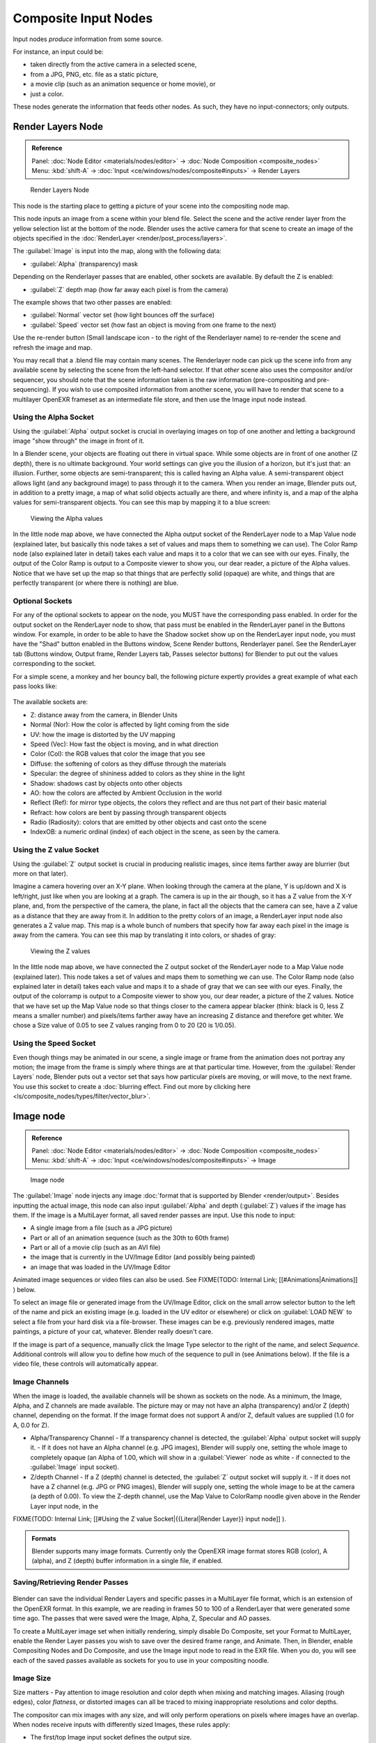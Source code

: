 
..    TODO/Review: {{review|text=This page contains some direct how-tos that should be in the example and tutorial section
   |copy=X}} .


Composite Input Nodes
=====================

Input nodes *produce* information from some source.

For instance, an input could be:

- taken directly from the active camera in a selected scene,
- from a JPG, PNG, etc. file as a static picture,
- a movie clip (such as an animation sequence or home movie), or
- just a color.

These nodes generate the information that feeds other nodes.  As such,
they have no input-connectors; only outputs.


Render Layers Node
------------------

.. admonition:: Reference
   :class: refbox

   | Panel:    :doc:`Node Editor <materials/nodes/editor>` → :doc:`Node Composition <composite_nodes>`
   | Menu:     :kbd:`shift-A` → :doc:`Input <ce/windows/nodes/composite#inputs>` → Render Layers


.. figure:: /images/Manual-Compositing-RenderLayer_Node.jpg

   Render Layers Node


This node is the starting place to getting a picture of your scene into the compositing node
map.

This node inputs an image from a scene within your blend file. Select the scene and the active render layer from the yellow selection list at the bottom of the node. Blender uses the active camera for that scene to create an image of the objects specified in the :doc:`RenderLayer <render/post_process/layers>`\ .

The :guilabel:`Image` is input into the map, along with the following data:

- :guilabel:`Alpha` (transparency) mask

Depending on the Renderlayer passes that are enabled, other sockets are available.
By default the Z is enabled:

- :guilabel:`Z` depth map (how far away each pixel is from the camera)

The example shows that two other passes are enabled:

- :guilabel:`Normal` vector set (how light bounces off the surface)
- :guilabel:`Speed` vector set (how fast an object is moving from one frame to the next)

Use the re-render button (Small landscape icon - to the right of the Renderlayer name)
to re-render the scene and refresh the image and map.

You may recall that a .blend file may contain many scenes. The Renderlayer node can pick up
the scene info from any available scene by selecting the scene from the left-hand selector.
If that *other* scene also uses the compositor and/or sequencer,
you should note that the scene information taken is the raw information
(pre-compositing and pre-sequencing).
If you wish to use composited information from another scene, you will have to render that
scene to a multilayer OpenEXR frameset as an intermediate file store,
and then use the Image input node instead.


Using the Alpha Socket
~~~~~~~~~~~~~~~~~~~~~~

Using the :guilabel:`Alpha` output socket is crucial in overlaying images on top of one
another and letting a background image "show through" the image in front of it.

In a Blender scene, your objects are floating out there in virtual space.
While some objects are in front of one another (Z depth), there is no ultimate background.
Your world settings can give you the illusion of a horizon, but it's just that: an illusion.
Further, some objects are semi-transparent; this is called having an Alpha value.
A semi-transparent object allows light (and any background image)
to pass through it to the camera. When you render an image, Blender puts out,
in addition to a pretty image, a map of what solid objects actually are there,
and where infinity is, and a map of the alpha values for semi-transparent objects.
You can see this map by mapping it to a blue screen:


.. figure:: /images/Manual-Compositing-See_Alpha.jpg

   Viewing the Alpha values


In the little node map above,
we have connected the Alpha output socket of the RenderLayer node to a Map Value node
(explained later,
but basically this node takes a set of values and maps them to something we can use).
The Color Ramp node (also explained later in detail)
takes each value and maps it to a color that we can see with our eyes. Finally,
the output of the Color Ramp is output to a Composite viewer to show you, our dear reader,
a picture of the Alpha  values.
Notice that we have set up the map so that things that are perfectly solid (opaque) are white,
and things that are perfectly transparent (or where there is nothing) are blue.


Optional Sockets
~~~~~~~~~~~~~~~~

For any of the optional sockets to appear on the node,
you MUST have the corresponding pass enabled.
In order for the output socket on the RenderLayer node to show,
that pass must be enabled in the RenderLayer panel in the Buttons window. For example,
in order to be able to have the Shadow socket show up on the RenderLayer input node,
you must have the "Shad" button enabled in the Buttons window, Scene Render buttons,
Renderlayer panel. See the RenderLayer tab (Buttons window, Output frame, Render Layers tab,
Passes selector buttons) for Blender to put out the values corresponding to the socket.

For a simple scene, a monkey and her bouncy ball,
the following picture expertly provides a great example of what each pass looks like:


.. figure:: /images/Tidy_cornelius_passes.jpg
   :width: 650px
   :figwidth: 650px


The available sockets are:

- Z: distance away from the camera, in Blender Units
- Normal (Nor): How the color is affected by light coming from the side
- UV: how the image is distorted by the UV mapping
- Speed (Vec): How fast the object is moving, and in what direction
- Color (Col): the RGB values that color the image that you see
- Diffuse: the softening of colors as they diffuse through the materials
- Specular: the degree of shininess added to colors as they shine in the light
- Shadow: shadows cast by objects onto other objects
- AO: how the colors are affected by Ambient Occlusion in the world
- Reflect (Ref): for mirror type objects, the colors they reflect and are thus not part of their basic material
- Refract: how colors are bent by passing through transparent objects
- Radio (Radiosity): colors that are emitted by other objects and cast onto the scene
- IndexOB: a numeric ordinal (index) of each object in the scene, as seen by the camera.


Using the Z value Socket
~~~~~~~~~~~~~~~~~~~~~~~~

Using the :guilabel:`Z` output socket is crucial in producing realistic images,
since items farther away are blurrier (but more on that later).

Imagine a camera hovering over an X-Y plane. When looking through the camera at the plane,
Y is up/down and X is left/right, just like when you are looking at a graph.
The camera is up in the air though, so it has a Z value from the X-Y plane, and,
from the perspective of the camera, the plane,
in fact all the objects that the camera can see,
have a Z value as a distance that they are away from it.
In addition to the pretty colors of an image,
a RenderLayer input node also generates a Z value map. This map is a whole bunch of numbers
that specify how far away each pixel in the image is away from the camera.
You can see this map by translating it into colors, or shades of gray:


.. figure:: /images/Manual-Compositing-See_Z.jpg

   Viewing the Z values


In the little node map above,
we have connected the Z output socket of the RenderLayer node to a Map Value node
(explained later). This node takes a set of values and maps them to something we can use.
The Color Ramp node (also explained later in detail)
takes each value and maps it to a shade of gray that we can see with our eyes. Finally,
the output of the colorramp is output to a Composite viewer to show you, our dear reader,
a picture of the Z values. Notice that we have set up the Map Value node so that things closer
to the camera appear blacker (think: black is 0, less Z means a smaller number)
and pixels/items farther away have an increasing Z distance and therefore get whiter.
We chose a Size value of 0.05 to see Z values ranging from 0 to 20 (20 is 1/0.05).


Using the Speed Socket
~~~~~~~~~~~~~~~~~~~~~~

Even though things may be animated in our scene, a single image or frame from the animation does not portray any motion; the image from the frame is simply where things are at that particular time. However, from the :guilabel:`Render Layers` node, Blender puts out a vector set that says how particular pixels are moving, or will move, to the next frame. You use this socket to create a :doc:`blurring effect. Find out more by clicking here <ls/composite_nodes/types/filter/vector_blur>`\ .


Image node
----------

.. admonition:: Reference
   :class: refbox

   | Panel:    :doc:`Node Editor <materials/nodes/editor>` → :doc:`Node Composition <composite_nodes>`
   | Menu:     :kbd:`shift-A` → :doc:`Input <ce/windows/nodes/composite#inputs>` → Image


.. figure:: /images/Tutorials-NTR-ComImage.jpg

   Image node


The :guilabel:`Image` node injects any image :doc:`format that is supported by Blender <render/output>`\ . Besides inputting the actual image, this node can also input :guilabel:`Alpha` and depth (\ :guilabel:`Z`\ ) values if the image has them. If the image is a MultiLayer format, all saved render passes are input. Use this node to input:

- A single image from a file (such as a JPG picture)
- Part or all of an animation sequence (such as the 30th to 60th frame)
- Part or all of a movie clip (such as an AVI file)
- the image that is currently in the UV/Image Editor (and possibly being painted)
- an image that was loaded in the UV/Image Editor

Animated image sequences or video files can also be used. See
FIXME(TODO: Internal Link;
[[#Animations|Animations]]
) below.

To select an image file or generated image from the UV/Image Editor,
click on the small arrow selector button to the left of the name and pick an existing image
(e.g. loaded in the UV editor or elsewhere)
or click on :guilabel:`LOAD NEW` to select a file from your hard disk via a file-browser.
These images can be e.g. previously rendered images, matte paintings, a picture of your cat,
whatever. Blender really doesn't care.

If the image is part of a sequence,
manually click the Image Type selector to the right of the name, and select *Sequence*\ .
Additional controls will allow you to define how much of the sequence to pull in
(see Animations below). If the file is a video file, these controls will automatically appear.


Image Channels
~~~~~~~~~~~~~~

When the image is loaded, the available channels will be shown as sockets on the node.
As a minimum, the Image, Alpha, and Z channels are made available.
The picture may or may not have an alpha (transparency) and/or Z (depth) channel,
depending on the format. If the image format does not support A and/or Z,
default values are supplied (1.0 for A, 0.0 for Z).

- Alpha/Transparency Channel
  - If a transparency channel is detected, the :guilabel:`Alpha` output socket will supply it.
  - If it does not have an Alpha channel (e.g. JPG images), Blender will supply one, setting the whole image to completely opaque (an Alpha of 1.00, which will show in a :guilabel:`Viewer` node as white - if connected to the :guilabel:`Image` input socket).
- Z/depth Channel
  - If a Z (depth) channel is detected, the :guilabel:`Z` output socket will supply it.
  - If it does not have a Z channel (e.g. JPG or PNG images), Blender will supply one, setting the whole image to be at the camera (a depth of 0.00). To view the Z-depth channel, use the Map Value to ColorRamp noodle given above in the Render Layer input node, in the

FIXME(TODO: Internal Link;
[[#Using the Z value Socket|{{Literal|Render Layer}} input node]]
).

.. admonition:: Formats
   :class: note

   Blender supports many image formats. Currently only the OpenEXR image format stores RGB (color), A (alpha), and Z (depth) buffer information in a single file, if enabled.


Saving/Retrieving Render Passes
~~~~~~~~~~~~~~~~~~~~~~~~~~~~~~~

.. figure:: /images/Manual-Nodes-Input-Multilayer.jpg


Blender can save the individual Render Layers and specific passes in a MultiLayer file format,
which is an extension of the OpenEXR format. In this example,
we are reading in frames 50 to 100 of a RenderLayer that were generated some time ago.
The passes that were saved were the Image, Alpha, Z, Specular and AO passes.

To create a MultiLayer image set when initially rendering, simply disable Do Composite,
set your Format to MultiLayer,
enable the Render Layer passes you wish to save over the desired frame range, and Animate.
Then, in Blender, enable Compositing Nodes and Do Composite,
and use the Image input node to read in the EXR file. When you do, you will see each of the
saved passes available as sockets for you to use in your compositing noodle.


Image Size
~~~~~~~~~~

Size matters - Pay attention to image resolution and color depth when mixing and matching
images. Aliasing (rough edges), color *flatness*\ ,
or distorted images can all be traced to mixing inappropriate resolutions and color depths.

The compositor can mix images with any size,
and will only perform operations on pixels where images have an overlap.
When nodes receive inputs with differently sized Images, these rules apply:

- The first/top Image input socket defines the output size.
- The composite is centered by default, unless a translation has been assigned to a buffer using a :guilabel:`Translate` node.

So each node in a composite can operate on different sized images, as defined by its inputs.
Only the :guilabel:`Composite` output node has a fixed size,
as defined by the :guilabel:`Scene buttons` (Format Panel - :kbd:`f10`\ ).
The :guilabel:`Viewer` node always shows the size from its input, but when not linked
(or linked to a value) it shows a small 320x256 pixel image.


Animations
~~~~~~~~~~

.. figure:: /images/Manual-Compositing-Node-Image-anicontrols.jpg


To use image sequences or movies within your composition,
press the face or little film strip button located to the right of the selector. As you click,
a pop-up will offer you four choices:

- Generated -
- Sequence - a sequence of frames, each frame in a separate file.
- Movie - a sequence of frames packed into a single .avi or .mov file
- Image - a single frame or still image in a file

A Movie or Image can be named anything,
but a Sequence must have a digit sequence somewhere in its filename,
for example fire0001set.jpg, fire0002set.jpg, fire0003set.jpg and so on.
The number indicates the frame.

If a Sequence or Movie is selected, an additional set of controls will appear that allows you
to select part or all of the sequence. Use these controls to specify which frames,
out of the original sequence,
that you want to introduce into the animation you are about to render.
You can start at the beginning and only use the beginning,
or even pick out a set of frames from the middle of an existing animation.

The :guilabel:`Frs` number button is the number of frames in the sequence that you want to
show.  For example, if you want to show 2 seconds of the animation, and are running 30 fps,
you would put 60 here.

The :guilabel:`SFra` number button sets the start frame of the animation; namely, at what
point in the animation that you *are going to render* do you want this sequence to start
playing.  For example,
if you want to introduce this clip ten seconds into the composite output,
you would put 300 here (at 30 fps).

The :guilabel:`First` number button sets the first number in the animated sequence name.
For example, if your images were called "credits-0001.png", "credits-0002.png" through
"credits-0300.png" and you wanted to start picking up with frame 20, you'd put 20 here.

To have the movie/sequence start over and repeat when it is done,
press the :guilabel:`Cycl`\ ic button. For example, if you were compositing a fan into a room,
and the fan animation lasted 30 frames, the animation would start over at frame 31, 61, 91,
and so on, continuously looping. As you scrub from frame to frame,
to see the actual video frame used for the current frame of animation,
press the auto button to the right of the :guilabel:`Cycl`\ ic button.


Generated Images
~~~~~~~~~~~~~~~~

`Using the Nodes to modify a painting in progress in the UV/Image window <http://wiki.blender.org/index.php/File:Manual-Compositing-Node-Image-Generagedjpg>`__
Blender features :doc:`Texture Paint <textures/paint/painting_the_texture>` which works in the UV/Image Editor, that allows you to paint on the fly, and the image is kept in memory or saved. If sync lock is enabled (the lock icon in the header), changes are broadcast throughout Blender as soon as you lift the mouse button. One of the places that the image can go is to the Image Input node. The example shows a painting session going on in the right-hand UV/Image Editor window for the painting "Untitled". Create this image via Image→New in the UV/Image Editor. Refer to the texture paint section of the user maual for more info on using Texture Paint.

In the left-hand window, the Image input node was used to select that "Untitled" image.
Notice that the Image type icon is blank, indicating that it is pulling in a Generated image.
That image is colorized by the noodle,
with the result used as a backdrop in the Node Editor Window.

Using this setup and the Generated Image type is like painting and post-processing as you
continue painting.
Changes to either the painting or the post-pro noodle are dynamic and real-time.


Notes
~~~~~

**No Frame Stretching or Compression:** If the input animation (avi or frame set) was encoded at a frame rate that is *different* from your current settings, the resultant animation will appear to run faster or slower. Blender Nodes do not adjust input video frame rates. Use the scale control inside the :doc:`Video Sequence Editor <sequencer>` to stretch or compress video to the desired speed, and input it here. You can incorporate "Slow-Mo" into your video. To do so, :guilabel:`ANIM`\ ate a video segment at 60 frames per second, and input it via this node, using Render settings that have an animation frame rate of the normal 30 fps; the resulting video will be played at half speed. Do the opposite to mimic Flash running around at hyperspeed.

AVI (Audio Video Interlaced)
files are encoded and often compressed using a routine called a *Codec*\ . You must have a
codec installed on your machine and available to Blender that understands and is able to read
the file, in order for Blender to be able to de-code and extract frames from the file. If you
get the error message **FFMPEG or unsupported video format** when trying to load
the file, you need to get a Codec that understands the video file.
Contact the author of the file and find out how it was encoded. An outside package,
such as VirtualDub, might help you track this information down.
Codecs are supplied by video device manufacturers, Microsoft, DivX, and Xvid, among others,
and can often be downloaded from their web sites for free.


Splicing Video Sequences using Nodes
~~~~~~~~~~~~~~~~~~~~~~~~~~~~~~~~~~~~

The above animation controls, coupled with a little mixing,
is all you need to splice video sequences together. There are many kinds of splices:

- Cut Splice - literally the ends of the footage are just stuck together
- Fade In - The scene fades in, usually from black
- Fade Out - The scene fades out, usually to black
- Mix - Toward the end of one scene, the images from the next scene meld in as the first scene fades
- Winking and Blinking - fading one cut out while the other fades in, partially or totally through black
- Bumps and Wipes - one cut bumps the other one out of frame, or wipes over it (like from the top left corner down)


Cut Splicing using Nodes
________________________

In the example noodle below, we have two pieces of footage that we want to cut splice together.

- Magic Monkey - named 0001.png through 0030.png
- Credits - named credits0001.png through credits0030.png

The editor has reviewed the Credits and thought the first two frames could be thrown away
(onto the cutting room floor, as they say) along with the last 8,
leaving 20 frames from the total shot. Not shown in this image, but crucial,
is that in the Output panel, we set our render output filename to "Monkey-Credits-",
and our Animation start and end frames to 1 and 50 (30 from the Monkey, 20 from the credits).
Notice the Time node; it tells the Mix node to use the top image until frame 30, and then,
at frame 31, changes the Mix factor to 1, which means to use the bottom set of images.


.. figure:: /images/Manual-Compositing-CutSplice.jpg

   Cut Splice using Nodes


Upon pressing the ANIM button, Blender will composite the animation.
If you specified an image format for output, for example, PNG, Blender will create 50 files,
named "Monkey-Credits-0001.png" through "Monkey-Credits-0050.png".
If you specified a movie format as output, such as AVI-JPEG,
then Blender will create only one file, "Monkey-Credits-.avi", containing all 50 frames.

Use cut scenes for rapid-fire transition, conveying a sense of energy and excitement,
and to pack in a lot of action in a short time.
Try to avoid cutting from a dark scene to a light one, because it's hard on the eyes.
It is very emotionally contrasting, and sometimes humorous and ironic,
to cut from a very active actor in one scene to a very still actor in another scene,
a la old Road Runner and Coyote scenes.


Fade Splicing using Nodes
_________________________

In the previous topic, we saw how to cut from one sequence to another. To fade in or out,
we simply replace one set of images with a flat color,
and expand  the Time frame for the splice. In the image below, beginning at frame 20,
we start fading **out** to cyan:


.. figure:: /images/Manual-Compositing-fadeout.jpg

   Fading Out using Nodes


Cyan was chosen because that is the color of the Monkey at that time,
but you can just as easily choose any color. The image below shows frame 30,
when we have almost faded completely.

To fade **in**\ , change the Mix node and plug the image sequence into the bottom socket,
and specify a flat color for the top socket.


Mix Splice using Nodes
______________________

To mix, or crossover, from one scene to the next,
start feeding the second scene in while the first is mixing out. The noodle below shows frame
25 of a mix crossover special effect to transition from one scene to the next,
beginning at frame 20 with the transition completed by frame 30. Action continues in the first
scene as it fades out and is mixed with action that starts in the second scene.


.. figure:: /images/Manual-Compositing-Splice-mix.jpg

   Mix Splice using Nodes


Use this effect to convey similarities between the two scenes. For example,
Scene 1 is the robber walking down the street, ending with the camera focusing in on his feet.
Scene 2 is a cop walking down the street after him,
starting with his feet and working its way up to reveal that the cop is following the robber.


Wink Splice using Nodes
_______________________

A Wink is just like blinking your eyes; one scene fades to black and the other fades in.
To use Blender to get this effect, build on the Cut and Fade splices discussed above to yield:


.. figure:: /images/Manual-Compositing-Splice-wink.jpg

   A Wink using Nodes


In the above example, showing frame 27, we have adjusted some parameters to show you the power
of Blender and how to use its Nodes to achieve just the blended crossover effect you desire:

- Postfeed: Even though there were only 15 frames of animation in the Toucan strip, the cutover (top Time node) does not occur until frame 30. Blender continues to put out the last frame of an animation, *automatically extending it for you*\ , for frames out of the strip's range.
- Prefeed: Even though the swirl does not start playing until frame 34, Blender supplies the first frame of it for Frames 31 through 33. In fact, it supplies this image all the way back to frame 1.
- Partial Fade: Notice the second 'wink' Time node. Like a real wink, it does not totally fade to black; only about 75%. When transitioning between scenes where you want some visual carryover, use this effect because there is not a break in perceptual sequence.

.. admonition:: Multiple Feeds
   :class: note

   The above examples call out two feeds, but by replicating the Input, Time and Mix nodes, you can have multiple feeds at any one time; just set the Time node to tell the Mixer when to cut over to using it.


Texture Node
------------

.. admonition:: Reference
   :class: refbox

   | Panel:    :doc:`Node Editor <materials/nodes/editor>` → :doc:`Node Composition <composite_nodes>`
   | Menu:     :kbd:`shift-A` → :doc:`Input <ce/windows/nodes/composite#inputs>` → Texture


.. figure:: /images/Tutorials-NTR-Tex.jpg

   Texture node


The :guilabel:`Texture` node makes 3D textures available to the compositor.

The Texture node makes 3D textures available to the compositor. A texture,
from the list of textures available in the current blend file,
is selected and introduced through the value and/or color socket.


.. admonition:: Note
   :class: note

   Please read up on the Blender Library system for help on importing and linking to textures in other blender files.


.. admonition:: Note
   :class: note

   **You cannot edit the textures themselves in the node window**\ . To use this node, create and edit the texture in the normal texture buttons, then select the texture from the menu button on the node.


You can change the :guilabel:`Offset` and a :guilabel:`Scale`
(which is called Offs XYZ and Size XYZ in the Materials Texture Map Input panel)
for the texture by clicking on the label and setting the sliders,
thus affecting how the texture is applied to the image. For animation,
note that this is a vector input socket, because the XYZ values are needed.

Texture nodes can output a straight black-and-white :guilabel:`Value` image
(don't mistake this for alpha) and an image (\ :guilabel:`Color`\ ).


Example
~~~~~~~

.. figure:: /images/Manual-Compositing-Input-Texture.jpg


In the example above, we want to simulate some red plasma gas out there in space. So, we fog
up an image taken from the Hubble telecscope of Orion and take the ever-so-useful Cloud
texture and use it to mix in red with the image.


Value node
----------

.. admonition:: Reference
   :class: refbox

   | Panel:    :doc:`Node Editor <materials/nodes/editor>` → :doc:`Node Composition <composite_nodes>`
   | Menu:     :kbd:`shift-A` → :doc:`Input <ce/windows/nodes/composite#inputs>` → Value


The Value node has no inputs; it just outputs a numerical value
(floating point spanning 0.00 to 1.00)
currently entered in the NumButton displayed in its controls selection.

Use this node to supply a constant, fixed value to other nodes' value or factor input sockets.


RGB node
--------

.. admonition:: Reference
   :class: refbox

   | Panel:    :doc:`Node Editor <materials/nodes/editor>` → :doc:`Node Composition <composite_nodes>`
   | Menu:     :kbd:`shift-A` → :doc:`Input <ce/windows/nodes/composite#inputs>` → RGB


The RGB node has no inputs.
It just outputs the Color currently selected in its controls section;
a sample of it is shown in the top box. In the example to the right,
a gray color with a tinge of red is slected.

To change the brightness and saturation of the color,
:kbd:`LMB` click anywhere within the square gradient.
The current saturation is shown as a little circle within the gradient.
To change the color itself, click anwhere along the rainbow Color Ramp.

Example
~~~~~~~

.. figure:: /images/Manual-Compositing-Input-RGB.jpg


In this example, our corporate color is teal, but the bozo who made the presentation forgot.
So, we multiply his lame black and white image with our corporate color to save him from
embarassment in front of the boss when he gives his boring presentation.


Time node
---------

.. admonition:: Reference
   :class: refbox

   | Panel:    :doc:`Node Editor <materials/nodes/editor>` → :doc:`Node Composition <composite_nodes>`
   | Menu:     :kbd:`shift-A` → :doc:`Input <ce/windows/nodes/composite#inputs>` → Time


.. figure:: /images/Tutorials-NTR-ComTime.jpg

   Time node


The Time node generates a :guilabel:`fac`\ tor value (from 0.00 to 1.00)
(that changes according to the curve drawn) as time progresses through your movie (frames).

The :guilabel:`Start` and :guilabel:`End` NumButtons specify the range of time the values
should be output along, and this range becomes the X-axis of the graph.
The curve defines the Y-value and hence the factor that is output.
In the example to the right,
since the timespan is 250 frames and the line is straight from corner to corner,
0.50 would be output at frame 125, and 0.75 will be output at frame 187.

.. admonition:: Note on output values
   :class: note

   The :doc:`Map Value <osite_nodes/types/vector#map_value_node>` node can be used to map the output to a more appropriate value. With some time curves, it is possible that the Time node may output a number larger than one or less than zero. To be safe, use the Min/Max clamping function of the Map Value node to limit output.


You can reverse time (unfortunately, only in Blender and not in the real world)
by specifying a Start frame greater than the End frame.
The net effect of doing so is to flip the curve around. Warning:
doing so is easily overlooked in your node map and can be very confusing
(like meeting your mother when she was/is your age in "Back to the Future").


.. admonition:: Time is Relative
   :class: note

   In Blender, time is measured in frames. The actual duration of a time span depends on how fast those frames whiz by (frame rate). You set the frame rate in your animation settings (\ :doc:`Scene Context <ce/buttons/scene_context>` F10 ). Common settings range from 5 seconds per frame for slideshows (0.2 fps), to 30 fps for US movies.


Time Node Examples
~~~~~~~~~~~~~~~~~~

In the picture below, over the course of a second of time (30 frames),
the following time controls are made:


.. figure:: /images/Manual-Compositing-Time.jpg

   A) No Effect B) Slow Down C) Freeze D) Accelerate E) Reverse


Common uses for this include a :doc:`"fade to black" <composite_nodes/types/convertor#using_setalpha_to_fade_to_black>`\ , wherein the accelerate time curve (typically exponentially-shaped) feeds a mix value that mixes a constant black color in, so that the blackness accelerates and eventually darkens the image to total black. Other good uses include an increasing soften (blur-out or -in) effect, or :doc:`fade-in <composite_nodes/types/convertor#using_setalpha_to_fade_in_a_title>` a background or foreground, instead of just jumping things into or out of the scene.

You can even imagine hooking up one blur to a background renderlayer,
another inverted blur to a foreground renderlayer, and time-feeding both.
This node group would simulate someone focusing the camera lens.


Examples and suggestions
------------------------

As your imagination runs wild, consider a few ideas that came to me just now on my couch:
mixing a clouds texture with a time input to fog up a piece of glass or show spray paint
building up on a wall. Consider mixing red and the soften with time (decreasing output)
to show what someone sees when waking up from a hard hit on the head.
Mix HSV input with a starfield image with time (decreasing output)
to show what we might see someday as we accelerate our starship and experience red-shift.

As a user, you should know that we have arrived at the point where there are many ways to do
the same thing in Blender. For example, an old way to make a slide show using Blender,
you created multiple image textures, one image for each slide,
and assigned them as texture channels to the material for the screen, then created a screen
(plane) that filled the cameral view. Using a material ipo,
you would adjust the Color influence of each channel at different frames,
fading one in as the previous slide faded out.
Whew! Rearranging slide and changing the timing was clunky but doable by moving the IPO keys.
The *Node* way is to create an image input, one for each slide image.
Using the Image input and Time nodes connected to an AlphaOver mixer is much simpler, clearer,
and easier to maintain.


